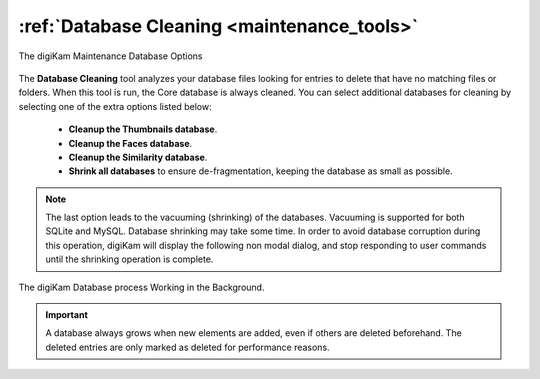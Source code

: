 .. meta::
   :description: digiKam Maintenance Tool Database Cleaning
   :keywords: digiKam, documentation, user manual, photo management, open source, free, learn, easy, maintenance, database, cleanup, Shrink

.. metadata-placeholder

   :authors: - digiKam Team

   :license: see Credits and License page for details (https://docs.digikam.org/en/credits_license.html)

.. _maintenance_database:

:ref:`Database Cleaning <maintenance_tools>`
============================================

.. figure:: images/maintenance_database_cleaning.webp
    :alt:
    :align: center

    The digiKam Maintenance Database Options

The **Database Cleaning** tool analyzes your database files looking for entries to delete that have no matching files or folders. When this tool is run, the Core database is always cleaned. You can select additional databases for cleaning by selecting one of the extra options listed below:

    - **Cleanup the Thumbnails database**.

    - **Cleanup the Faces database**.

    - **Cleanup the Similarity database**.

    - **Shrink all databases** to ensure de-fragmentation, keeping the database as small as possible.

.. index::
    single: SQLite
    single: MySQL

.. note::

   The last option leads to the vacuuming (shrinking) of the databases. Vacuuming is supported for both SQLite and MySQL. Database shrinking may take some time. In order to avoid database corruption during this operation, digiKam will display the following non modal dialog, and stop responding to user commands until the shrinking operation is complete.

.. figure:: images/maintenance_database_process.webp
    :alt:
    :align: center

    The digiKam Database process Working in the Background.

.. important::

    A database always grows when new elements are added, even if others are deleted beforehand. The deleted entries are only marked as deleted for performance reasons.
